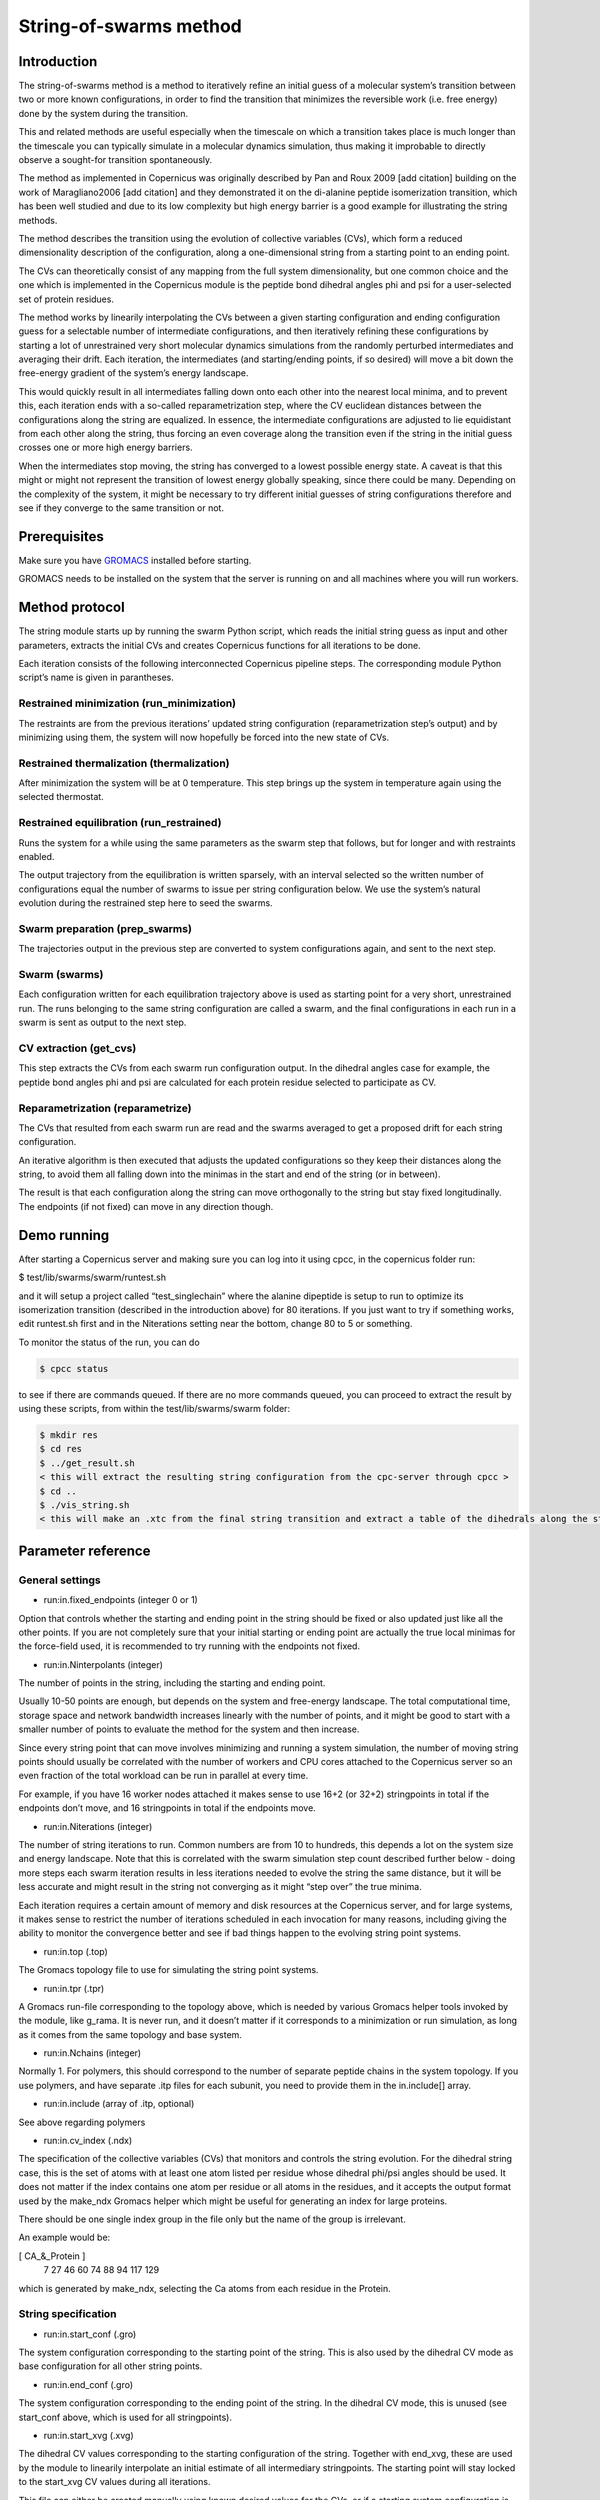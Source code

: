 .. _stringtutorial:

***********************
String-of-swarms method
***********************

Introduction
^^^^^^^^^^^^

The string-of-swarms method is a method to iteratively refine an initial guess of a molecular system’s transition between two or more known configurations, in order to find the transition that minimizes the reversible work (i.e. free energy) done by the system during the transition.

This and related methods are useful especially when the timescale on which a transition takes place is much longer than the timescale you can typically simulate in a molecular dynamics simulation, thus making it improbable to directly observe a sought-for transition spontaneously.

The method as implemented in Copernicus was originally described by Pan and Roux 2009 [add citation] building on the work of Maragliano2006 [add citation] and they demonstrated it on the di-alanine peptide isomerization transition, which has been well studied and due to its low complexity but high energy barrier is a good example for illustrating the string methods.

The method describes the transition using the evolution of collective variables (CVs), which form a reduced dimensionality description of the configuration, along a one-dimensional string from a starting point to an ending point.

The CVs can theoretically consist of any mapping from the full system dimensionality, but one common choice and the one which is implemented in the Copernicus module is the peptide bond dihedral angles phi and psi for a user-selected set of protein residues. 

The method works by linearily interpolating the CVs between a given starting configuration and ending configuration guess for a selectable number of intermediate configurations, and then iteratively refining these configurations by starting a lot of unrestrained very short molecular dynamics simulations from the randomly perturbed intermediates and averaging their drift. Each iteration, the intermediates (and starting/ending points, if so desired) will move a bit down the free-energy gradient of the system’s energy landscape.

This would quickly result in all intermediates falling down onto each other into the nearest local minima, and to prevent this, each iteration ends with a so-called reparametrization step, where the CV euclidean distances between the configurations along the string are equalized. In essence, the intermediate configurations are adjusted to lie equidistant from each other along the string, thus forcing an even coverage along the transition even if the string in the initial guess crosses one or more high energy barriers.

When the intermediates stop moving, the string has converged to a lowest possible energy state. A caveat is that this might or might not represent the transition of lowest energy globally speaking, since there could be many. Depending on the complexity of the system, it might be necessary to try different initial guesses of string configurations therefore and see if they converge to the same transition or not.

Prerequisites
^^^^^^^^^^^^^

Make sure you have `GROMACS <http://www.gromacs.org>`_ installed before starting.

GROMACS needs to be installed on the system that the server is running on and all machines
where you will run workers.


Method protocol
^^^^^^^^^^^^^^^

The string module starts up by running the swarm Python script, which reads the initial string guess as input and other parameters, extracts the initial CVs and creates Copernicus functions for all iterations to be done.

Each iteration consists of the following interconnected Copernicus pipeline steps. The corresponding module Python script’s name is given in parantheses.

Restrained minimization (run_minimization)
------------------------------------------

The restraints are from the previous iterations’ updated string configuration (reparametrization step’s output) and by minimizing using them, the system will now hopefully be forced into the new state of CVs.

Restrained thermalization (thermalization)
------------------------------------------

After minimization the system will be at 0 temperature. This step brings up the system in temperature again using the selected thermostat.

Restrained equilibration (run_restrained)
-----------------------------------------

Runs the system for a while using the same parameters as the swarm step that follows, but for longer and with restraints enabled.

The output trajectory from the equilibration is written sparsely, with an interval selected so the written number of configurations equal the number of swarms to issue per string configuration below. We use the system’s natural evolution during the restrained step here to seed the swarms.

Swarm preparation (prep_swarms)
-------------------------------

The trajectories output in the previous step are converted to system configurations again, and sent to the next step.

Swarm (swarms)
--------------

Each configuration written for each equilibration trajectory above is used as starting point for a very short, unrestrained run. The runs belonging to the same string configuration are called a swarm, and the final configurations in each run in a swarm is sent as output to the next step.

CV extraction (get_cvs)
-----------------------

This step extracts the CVs from each swarm run configuration output. In the dihedral angles case for example, the peptide bond angles phi and psi are calculated for each protein residue selected to participate as CV.

Reparametrization (reparametrize)
---------------------------------

The CVs that resulted from each swarm run are read and the swarms averaged to get a proposed drift for each string configuration.

An iterative algorithm is then executed that adjusts the updated configurations so they keep their distances along the string, to avoid them all falling down into the minimas in the start and end of the string (or in between).

The result is that each configuration along the string can move orthogonally to the string but stay fixed longitudinally. The endpoints (if not fixed) can move in any direction though.


Demo running
^^^^^^^^^^^^

After starting a Copernicus server and making sure you can log into it using cpcc, in the copernicus folder run:

$ test/lib/swarms/swarm/runtest.sh

and it will setup a project called “test_singlechain” where the alanine dipeptide is setup to run to optimize its isomerization transition (described in the introduction above) for 80 iterations. If you just want to try if something works, edit runtest.sh first and in the Niterations setting near the bottom, change 80 to 5 or something.

To monitor the status of the run, you can do

.. code-block:: none

   $ cpcc status

to see if there are commands queued. If there are no more commands queued, you can proceed to extract the result by using these scripts, from within the test/lib/swarms/swarm folder:

.. code-block:: none

   $ mkdir res
   $ cd res
   $ ../get_result.sh
   < this will extract the resulting string configuration from the cpc-server through cpcc >
   $ cd ..
   $ ./vis_string.sh
   < this will make an .xtc from the final string transition and extract a table of the dihedrals along the string >



Parameter reference
^^^^^^^^^^^^^^^^^^^

General settings
----------------

* run:in.fixed_endpoints (integer 0 or 1)
Option that controls whether the starting and ending point in the string should be fixed or also updated just like all the other points. If you are not completely sure that your initial starting or ending point are actually the true local minimas for the force-field used, it is recommended to try running with the endpoints not fixed.

* run:in.Ninterpolants (integer)
The number of points in the string, including the starting and ending point.

Usually 10-50 points are enough, but depends on the system and free-energy landscape. The total computational time, storage space and network bandwidth increases linearly with the number of points, and it might be good to start with a smaller number of points to evaluate the method for the system and then increase.

Since every string point that can move involves minimizing and running a system simulation, the number of moving string points should usually be correlated with the number of workers and CPU cores attached to the Copernicus server so an even fraction of the total workload can be run in parallel at every time. 

For example, if you have 16 worker nodes attached it makes sense to use 16+2 (or 32+2) stringpoints in total if the endpoints don’t move, and 16 stringpoints in total if the endpoints move.

* run:in.Niterations (integer)
The number of string iterations to run. Common numbers are from 10 to hundreds, this depends a lot on the system size and energy landscape. Note that this is correlated with the swarm simulation step count described further below - doing more steps each swarm iteration results in less iterations needed to evolve the string the same distance, but it will be less accurate and might result in the string not converging as it might “step over” the true minima.

Each iteration requires a certain amount of memory and disk resources at the Copernicus server, and for large systems, it makes sense to restrict the number of iterations scheduled in each invocation for many reasons, including giving the ability to monitor the convergence better and see if bad things happen to the evolving string point systems.

* run:in.top (.top)
The Gromacs topology file to use for simulating the string point systems.

* run:in.tpr (.tpr)
A Gromacs run-file corresponding to the topology above, which is needed by various Gromacs helper tools invoked by the module, like g_rama. It is never run, and it doesn’t matter if it corresponds to a minimization or run simulation, as long as it comes from the same topology and base system.

* run:in.Nchains (integer)
Normally 1. For polymers, this should correspond to the number of separate peptide chains in the system topology. If you use polymers, and have separate .itp files for each subunit, you need to provide them in the in.include[] array.

* run:in.include (array of .itp, optional)
See above regarding polymers

* run:in.cv_index (.ndx)
The specification of the collective variables (CVs) that monitors and controls the string evolution. For the dihedral string case, this is the set of atoms with at least one atom listed per residue whose dihedral phi/psi angles should be used. It does not matter if the index contains one atom per residue or all atoms in the residues, and it accepts the output format used by the make_ndx Gromacs helper which might be useful for generating an index for large proteins.

There should be one single index group in the file only but the name of the group is irrelevant.

An example would be:

[ CA_&_Protein ]
   7   27   46   60   74   88   94  117  129 

which is generated by make_ndx, selecting the Ca atoms from each residue in the Protein.




String specification
--------------------

* run:in.start_conf (.gro)
The system configuration corresponding to the starting point of the string. This is also used by the dihedral CV mode as base configuration for all other string points.

* run:in.end_conf (.gro)
The system configuration corresponding to the ending point of the string. In the dihedral CV mode, this is unused (see start_conf above, which is used for all stringpoints).

* run:in.start_xvg (.xvg)
The dihedral CV values corresponding to the starting configuration of the string. Together with end_xvg, these are used by the module to linearily interpolate an initial estimate of all intermediary stringpoints. The starting point will stay locked to the start_xvg CV values during all iterations.

This file can either be created manually using known desired values for the CVs, or if a starting system configuration is available, g_rama can be invoked to generate an .xvg containing all dihedral phi/psi values for all peptide bonds in the system.

* run:in.end_xvg (.xvg)
The dihedral CV values corresponding to the ending configuration of the string. See start_xvg. The ending point will stay locked to the end_xvg CV values during all iterations.


Minimization stage settings
---------------------------

The minimization stage is run using the specification files below, with restraints on all CVs for the values generated by the interpolation (if this is the first iteration) or the values generated by the previous iteration’s output. In both cases, the system will be forced a the new state by the restraints as opposed to simply staying locked still as is usually done in the minimization step in a simulation. This can pose a problem if the structure is complicated and the new CV values try to change it a lot. If there are issues, tweaks to the minimization grompp input (described below) are needed to improve minimization performance, as well as possibly tweaks to the following stages as well.

* run:in.minim_grompp.mdp (.mdp)
The Gromacs configuration file to use for minimizing your system. Use settings that you know are capable of producing a good energy minimization for the system in general.

* run:in.minim_grompp.top (.top)
The Gromacs topology to use for minimization (usually the same as the other steps’ topologies)

* run:in.minim_grompp.ndx (.ndx, optional)
A Gromacs atom index file, if needed for simulations (for example if you specify atom groups in the .mdp which are specified in the .ndx file)

* run:in.em_tolerance (float)
Minimization tolerance to set during the minimization stage.

* run:in.minim_restrforce (float, optional)
The restraint k-value to use during the minimization stage for the CVs. It should be fairly large (500.0-4000.0 kJ/mol/rad^2 for the dihedral case for example) but ultimately depends on the protein and the amount of distortions of the starting string compare with the start_conf, or the amount of string point evolution per iteration. 

If no value is given, 500.0 is used.


Thermalization stage settings
-----------------------------

* run:in.therm_grompp.mdp (.mdp)
The Gromacs configuration file to use for thermalizing your system after minimization is done (system will start at 0 K). Use normal settings that work for running your system in general, including a proper thermostat. It is not recommended to use pressure coupling here as the temperature is not stabilized yet. 

The step size should be set very conservatively at 0.5 fs for example, to help with structures that are difficult to minimize into their new configurations.

The number of steps required to thermalize depends on the step size and the thermostat time coefficient, but in general 1000-2000 steps or so is enough for a step size of 0.5 fs and a tau of 1.0 ps.

* run:in.therm_grompp.top (.top)
The Gromacs topology to use for thermalization (usually the same as the other steps’ topologies)

* run:in.therm_grompp.ndx (.ndx, optional)
A Gromacs atom index file, if needed for simulations (for example if you specify atom groups in the .mdp which are specified in the .ndx file)

* run:in.therm_restrforce (float, optional)
The restraint k-value to use during the thermalization stage for the CVs. See the discussion for minim_restrforce above.

If no value is given, 750.0 is used.

Equilibration and Swarm stage settings
--------------------------------------

* run:in.equil_grompp.mdp (.mdp)
The Gromacs configuration file to use for running your system normally. Use settings that work for running your system in general, including a proper thermostat. Pressure coupling may be used for solvated systems.

This will be used for the equilibration stage together with restraints on all CVs, as well as on the swarm stage without restraints.

Note:The number of simulation steps will be set automatically by the module to use this configuration file for both equilibration and swarms.

* run:in.equil_grompp.top (.top)
The Gromacs topology to use for equilibration (usually the same as the other steps’ topologies)

* run:in.equil_grompp.ndx (.ndx, optional)
A Gromacs atom index file, if needed for simulations (for example if you specify atom groups in the .mdp which are specified in the .ndx file)

* run:in.equil_restrforce (float, optional)
The restraint k-value to use during the equilibration stage for the CVs. See the discussion for minim_restrforce above.

If no value is given, 750.0 is used.

* run:in.restrained_steps (integer)
The number of simulation steps to equilibrate for using the equil_grompp.mdp settings.

* run:in.swarm_steps (integer)
The number of simulation steps used for the swarm run. This should be very short, often between 15-300 steps depending on the system size. 

* run:in.Nswarms (integer)
The number of swarm simulations to issue for each string point during the swarm stage. They will be started from a selection of configurations extracted from the equilibration stage and their ending coordinates will be averaged to get the average drift of the string point. The averaging is needed to counteract the randomness induced by simulating a system at a non-zero temperature.

More swarm simulations per point is always better to average the thermal fluctuations, but require more simulation time, storage space and network bandwidth, which might be a concern if the system is very big. 

In general, start with small values (10-20) to verify the method and string convergence, and if the stringpoints evolve erratically or with too much noise, increase the number of swarms.

